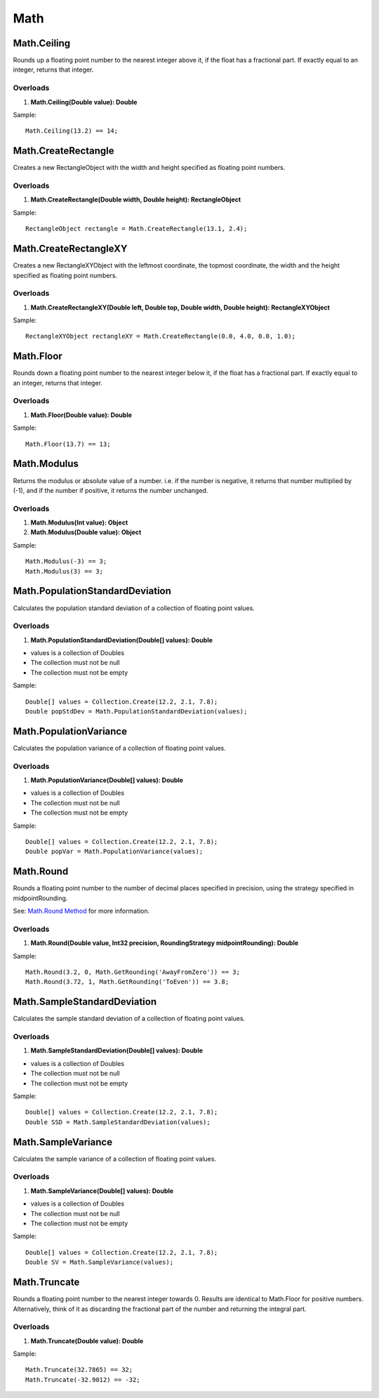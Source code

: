 Math
====

Math.Ceiling
------------
Rounds up a floating point number to the nearest integer above it, if the float has a fractional part. If exactly equal to an integer, returns that integer.

Overloads
~~~~~~~~~
1. **Math.Ceiling(Double value): Double**

Sample::

  Math.Ceiling(13.2) == 14;

Math.CreateRectangle
--------------------
Creates a new RectangleObject with the width and height specified as floating point numbers.

Overloads
~~~~~~~~~
1. **Math.CreateRectangle(Double width, Double height): RectangleObject**

Sample::

  RectangleObject rectangle = Math.CreateRectangle(13.1, 2.4);

Math.CreateRectangleXY
----------------------
Creates a new RectangleXYObject with the leftmost coordinate, the topmost coordinate, the width and the height specified as floating point numbers.

Overloads
~~~~~~~~~
1. **Math.CreateRectangleXY(Double left, Double top, Double width, Double height): RectangleXYObject**

Sample::

  RectangleXYObject rectangleXY = Math.CreateRectangle(0.0, 4.0, 0.0, 1.0);


Math.Floor
----------
Rounds down a floating point number to the nearest integer below it, if the float has a fractional part. If exactly equal to an integer, returns that integer.

Overloads
~~~~~~~~~
1. **Math.Floor(Double value): Double**

Sample::

  Math.Floor(13.7) == 13;

Math.Modulus
------------
Returns the modulus or absolute value of a number. i.e. if the number is negative, it returns that number multiplied by (-1), and if the number if positive, it returns the number unchanged.

Overloads
~~~~~~~~~~
1. **Math.Modulus(Int value): Object**
2. **Math.Modulus(Double value): Object**

Sample::

  Math.Modulus(-3) == 3;
  Math.Modulus(3) == 3;

Math.PopulationStandardDeviation
--------------------------------
Calculates the population standard deviation of a collection of floating point values.

Overloads
~~~~~~~~~
1. **Math.PopulationStandardDeviation(Double[] values): Double**

- values is a collection of Doubles
- The collection must not be null
- The collection must not be empty

Sample::

  Double[] values = Collection.Create(12.2, 2.1, 7.8);
  Double popStdDev = Math.PopulationStandardDeviation(values);

Math.PopulationVariance
-----------------------
Calculates the population variance of a collection of floating point values.

Overloads
~~~~~~~~~
1. **Math.PopulationVariance(Double[] values): Double**

- values is a collection of Doubles
- The collection must not be null
- The collection must not be empty

Sample::

  Double[] values = Collection.Create(12.2, 2.1, 7.8);
  Double popVar = Math.PopulationVariance(values);

Math.Round
----------

Rounds a floating point number to the number of decimal places specified in precision, using the strategy specified in midpointRounding.

See: `Math.Round Method <https://msdn.microsoft.com/en-us/library/f5898377(v=vs.110).aspx>`_ for more information.

Overloads
~~~~~~~~~
1. **Math.Round(Double value, Int32 precision, RoundingStrategy midpointRounding): Double**

Sample::

  Math.Round(3.2, 0, Math.GetRounding('AwayFromZero')) == 3;
  Math.Round(3.72, 1, Math.GetRounding('ToEven')) == 3.8;

Math.SampleStandardDeviation
----------------------------
Calculates the sample standard deviation of a collection of floating point values.

Overloads
~~~~~~~~~
1. **Math.SampleStandardDeviation(Double[] values): Double**

- values is a collection of Doubles
- The collection must not be null
- The collection must not be empty

Sample::

  Double[] values = Collection.Create(12.2, 2.1, 7.8);
  Double SSD = Math.SampleStandardDeviation(values);

Math.SampleVariance
-------------------
Calculates the sample variance of a collection of floating point values.

Overloads
~~~~~~~~~
1. **Math.SampleVariance(Double[] values): Double**

- values is a collection of Doubles
- The collection must not be null
- The collection must not be empty

Sample::

  Double[] values = Collection.Create(12.2, 2.1, 7.8);
  Double SV = Math.SampleVariance(values);

Math.Truncate
-------------
Rounds a floating point number to the nearest integer towards 0. Results are identical to Math.Floor for positive numbers. Alternatively, think of it as discarding the fractional part of the number and returning the integral part.

Overloads
~~~~~~~~~
1. **Math.Truncate(Double value): Double**

Sample::

  Math.Truncate(32.7865) == 32;
  Math.Truncate(-32.9012) == -32;